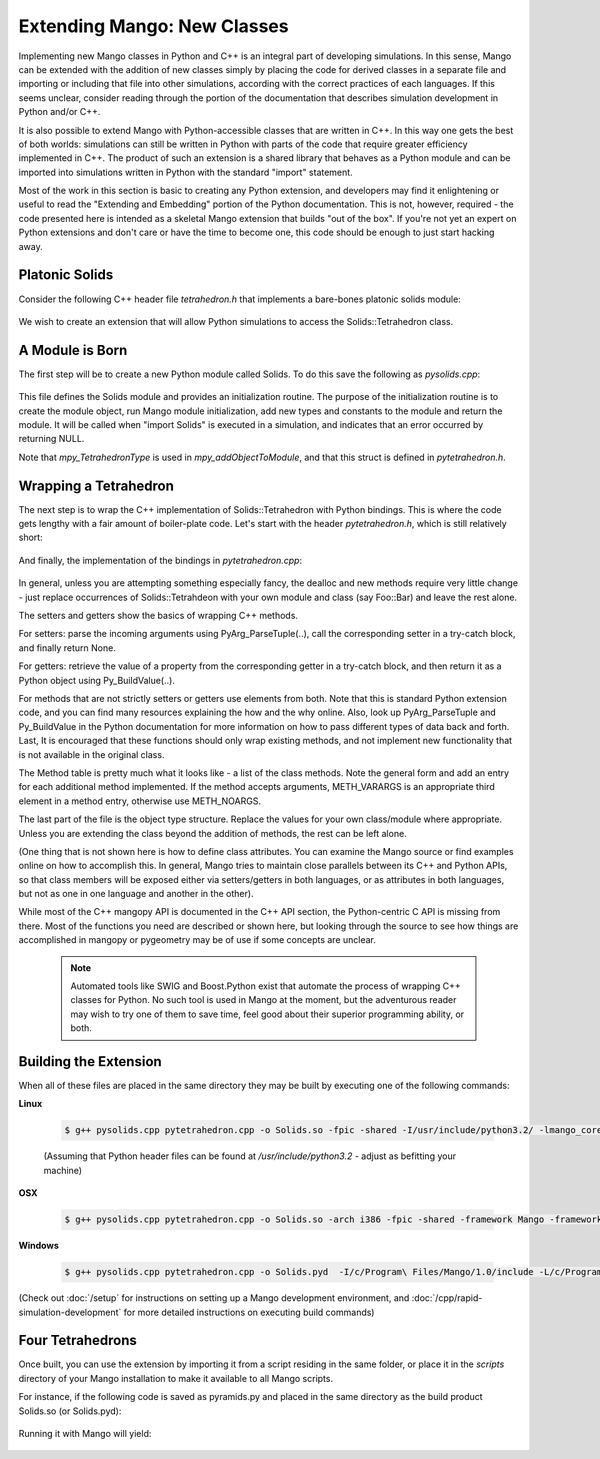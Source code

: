 Extending Mango: New Classes
============================

Implementing new Mango classes in Python and C++ is an integral part
of developing simulations. In this sense, Mango can be extended with
the addition of new classes simply by placing the code for derived
classes in a separate file and importing or including that file into
other simulations, according with the correct practices of each
languages. If this seems unclear, consider reading through the portion
of the documentation that describes simulation development in Python
and/or C++.

It is also possible to extend Mango with Python-accessible classes
that are written in C++. In this way one gets the best of both worlds:
simulations can still be written in Python with parts of the code that
require greater efficiency implemented in C++. The product of such an
extension is a shared library that behaves as a Python module and can
be imported into simulations written in Python with the standard
"import" statement.

Most of the work in this section is basic to creating any Python
extension, and developers may find it enlightening or useful to read
the "Extending and Embedding" portion of the Python
documentation. This is not, however, required - the code presented
here is intended as a skeletal Mango extension that builds "out of the
box". If you're not yet an expert on Python extensions and don't care
or have the time to become one, this code should be enough to just
start hacking away.


Platonic Solids
---------------

Consider the following C++ header file *tetrahedron.h* that implements
a bare-bones platonic solids module:

  .. literalinclude:: /sample-code/solids/tetrahedron.h
     :language: c++

We wish to create an extension that will allow Python simulations to
access the Solids::Tetrahedron class. 

A Module is Born
----------------

The first step will be to create a new Python module called Solids. To
do this save the following as *pysolids.cpp*:

  .. literalinclude:: /sample-code/solids/pysolids.cpp
     :language: c++

This file defines the Solids module and provides an initialization
routine. The purpose of the initialization routine is to create the
module object, run Mango module initialization, add new types and
constants to the module and return the module. It will be called when
"import Solids" is executed in a simulation, and indicates that an error
occurred by returning NULL.

Note that *mpy_TetrahedronType* is used in *mpy_addObjectToModule*,
and that this struct is defined in *pytetrahedron.h*.

Wrapping a Tetrahedron
----------------------

The next step is to wrap the C++ implementation of Solids::Tetrahedron
with Python bindings. This is where the code gets lengthy with a fair
amount of boiler-plate code. Let's start with the header
*pytetrahedron.h*, which is still relatively short:

  .. literalinclude:: /sample-code/solids/pytetrahedron.h
     :language: c++

And finally, the implementation of the bindings in
*pytetrahedron.cpp*:

  .. literalinclude:: /sample-code/solids/pytetrahedron.cpp
     :language: c++

In general, unless you are attempting something especially fancy, the
dealloc and new methods require very little change - just replace
occurrences of Solids::Tetrahdeon with your own module and class (say
Foo::Bar) and leave the rest alone. 

The setters and getters show the basics of wrapping C++ methods.

For setters: parse the incoming arguments using PyArg_ParseTuple(..),
call the corresponding setter in a try-catch block, and finally return
None. 

For getters: retrieve the value of a property from the
corresponding getter in a try-catch block, and then return it as a
Python object using Py_BuildValue(..). 

For methods that are not strictly setters or getters use elements from
both. Note that this is standard Python extension code, and you can
find many resources explaining the how and the why online. Also, look
up PyArg_ParseTuple and Py_BuildValue in the Python documentation for
more information on how to pass different types of data back and
forth. Last, It is encouraged that these functions should only wrap
existing methods, and not implement new functionality that is not
available in the original class.

The Method table is pretty much what it looks like - a list of the
class methods. Note the general form and add an entry for each
additional method implemented. If the method accepts arguments,
METH_VARARGS is an appropriate third element in a method entry,
otherwise use METH_NOARGS.

The last part of the file is the object type structure. Replace the
values for your own class/module where appropriate. Unless you are
extending the class beyond the addition of methods, the rest can be
left alone.

(One thing that is not shown here is how to define class
attributes. You can examine the Mango source or find examples online
on how to accomplish this. In general, Mango tries to maintain close
parallels between its C++ and Python APIs, so that class members will
be exposed either via setters/getters in both languages, or as
attributes in both languages, but not as one in one language and
another in the other).

While most of the C++ mangopy API is documented in the C++ API section, 
the Python-centric C API is missing from there. Most of the functions you
need are described or shown here, but looking through the source to see
how things are accomplished in mangopy or pygeometry may be of use if 
some concepts are unclear.

 .. note::

    Automated tools like SWIG and Boost.Python exist that automate the
    process of wrapping C++ classes for Python. No such tool is used
    in Mango at the moment, but the adventurous reader may wish to try
    one of them to save time, feel good about their superior
    programming ability, or both.      

Building the Extension
----------------------

When all of these files are placed in the same directory they may be
built by executing one of the following commands:

**Linux**

  .. code-block:: bash
  
     $ g++ pysolids.cpp pytetrahedron.cpp -o Solids.so -fpic -shared -I/usr/include/python3.2/ -lmango_core -lmango_onglut

  (Assuming that Python header files can be found at */usr/include/python3.2* - adjust as befitting your machine)



**OSX**

  .. code-block:: bash
  
     $ g++ pysolids.cpp pytetrahedron.cpp -o Solids.so -arch i386 -fpic -shared -framework Mango -framework Python -framework OpenGL


**Windows**

  .. code-block:: bash

     $ g++ pysolids.cpp pytetrahedron.cpp -o Solids.pyd  -I/c/Program\ Files/Mango/1.0/include -L/c/Program\ Files/Mango/1.0/lib -o hello_box -lmango -lmong -lopengl32 

(Check out :doc:`/setup` for instructions on setting up a Mango
development environment, and :doc:`/cpp/rapid-simulation-development`
for more detailed instructions on executing build commands)


Four Tetrahedrons
-----------------

Once built, you can use the extension by importing it from a script
residing in the same folder, or place it in the *scripts* directory of
your Mango installation to make it available to all Mango scripts.

For instance, if the following code is saved as pyramids.py and placed
in the same directory as the build product Solids.so (or Solids.pyd):

  .. literalinclude:: /sample-code/solids/pyramids.py
     :language: python

Running it with Mango will yield:


  .. image:: /images/pyramids.png
     :width: 480
     :height: 360

